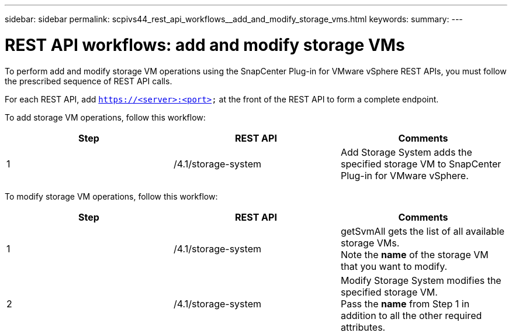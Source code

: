 ---
sidebar: sidebar
permalink: scpivs44_rest_api_workflows__add_and_modify_storage_vms.html
keywords:
summary:
---

= REST API workflows: add and modify storage VMs
:hardbreaks:
:nofooter:
:icons: font
:linkattrs:
:imagesdir: ./media/

//
// This file was created with NDAC Version 2.0 (August 17, 2020)
//
// 2020-09-09 12:24:28.679757
//

[.lead]
To perform add and modify storage VM operations using the SnapCenter Plug-in for VMware vSphere REST APIs, you must follow the prescribed sequence of REST API calls.

For each REST API, add `https://<server>:<port>` at the front of the REST API to form a complete endpoint.

To add storage VM operations, follow this workflow:

|===
|Step |REST API |Comments

|1
|/4.1/storage-system
|Add Storage System adds the specified storage VM to SnapCenter Plug-in for VMware vSphere.
|===

To modify storage VM operations, follow this workflow:

|===
|Step |REST API |Comments

|1
|/4.1/storage-system
|getSvmAll gets the list of all available storage VMs.
Note the *name* of the storage VM that you want to modify.
|2
|/4.1/storage-system

|Modify Storage System modifies the specified storage VM.
Pass the *name* from Step 1 in addition to all the other required attributes.
|===
